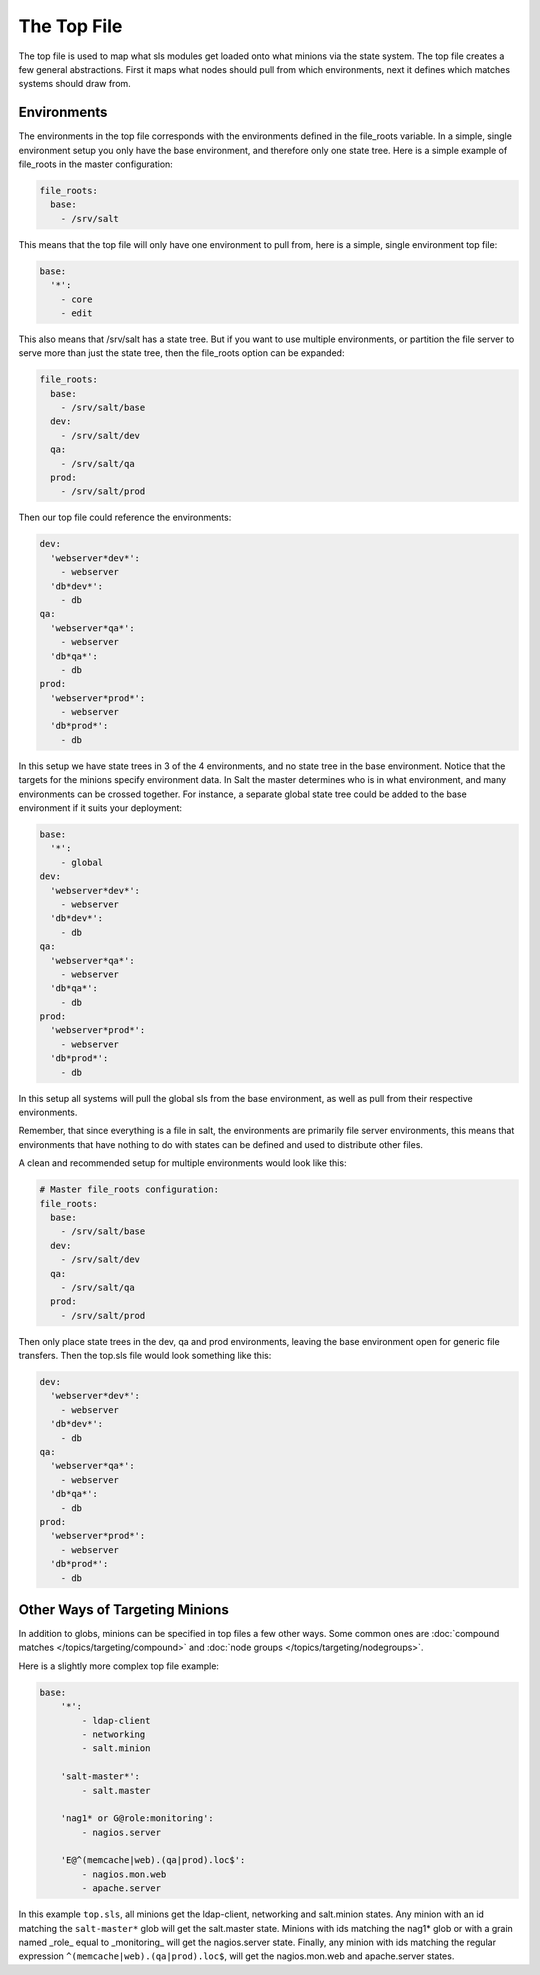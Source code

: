 ============
The Top File
============

The top file is used to map what sls modules get loaded onto what minions via
the state system. The top file creates a few general abstractions. First it
maps what nodes should pull from which environments, next it defines which
matches systems should draw from.

Environments
============

The environments in the top file corresponds with the environments defined in
the file_roots variable. In a simple, single environment setup you only have
the base environment, and therefore only one state tree. Here is a simple
example of file_roots in the master configuration:

.. code-block:: yaml

    file_roots:
      base:
        - /srv/salt

This means that the top file will only have one environment to pull from,
here is a simple, single environment top file:

.. code-block:: yaml

    base:
      '*':
        - core
        - edit

This also means that /srv/salt has a state tree. But if you want to use
multiple environments, or partition the file server to serve more than
just the state tree, then the file_roots option can be expanded:

.. code-block:: yaml

    file_roots:
      base:
        - /srv/salt/base
      dev:
        - /srv/salt/dev
      qa:
        - /srv/salt/qa
      prod:
        - /srv/salt/prod

Then our top file could reference the environments:

.. code-block:: yaml

    dev:
      'webserver*dev*':
        - webserver
      'db*dev*':
        - db
    qa:
      'webserver*qa*':
        - webserver
      'db*qa*':
        - db
    prod:
      'webserver*prod*':
        - webserver
      'db*prod*':
        - db

In this setup we have state trees in 3 of the 4 environments, and no state
tree in the base environment. Notice that the targets for the minions
specify environment data. In Salt the master determines who is in what
environment, and many environments can be crossed together. For instance,
a separate global state tree could be added to the base environment if
it suits your deployment:

.. code-block:: yaml

    base:
      '*':
        - global
    dev:
      'webserver*dev*':
        - webserver
      'db*dev*':
        - db
    qa:
      'webserver*qa*':
        - webserver
      'db*qa*':
        - db
    prod:
      'webserver*prod*':
        - webserver
      'db*prod*':
        - db

In this setup all systems will pull the global sls from the base environment,
as well as pull from their respective environments.

Remember, that since everything is a file in salt, the environments are
primarily file server environments, this means that environments that have
nothing to do with states can be defined and used to distribute other files.

A clean and recommended setup for multiple environments would look like this:


.. code-block:: yaml

    # Master file_roots configuration:
    file_roots:
      base:
        - /srv/salt/base
      dev:
        - /srv/salt/dev
      qa:
        - /srv/salt/qa
      prod:
        - /srv/salt/prod

Then only place state trees in the dev, qa and prod environments, leaving
the base environment open for generic file transfers. Then the top.sls file
would look something like this:

.. code-block:: yaml

    dev:
      'webserver*dev*':
        - webserver
      'db*dev*':
        - db
    qa:
      'webserver*qa*':
        - webserver
      'db*qa*':
        - db
    prod:
      'webserver*prod*':
        - webserver
      'db*prod*':
        - db

Other Ways of Targeting Minions
================================

In addition to globs, minions can be specified in top files a few other
ways. Some common ones are :doc:`compound matches </topics/targeting/compound>`
and :doc:`node groups </topics/targeting/nodegroups>`.

Here is a slightly more complex top file example:

.. code-block:: yaml

    base:
        '*':
            - ldap-client
            - networking
            - salt.minion

        'salt-master*':
            - salt.master

        'nag1* or G@role:monitoring':
            - nagios.server

        'E@^(memcache|web).(qa|prod).loc$':
            - nagios.mon.web
            - apache.server

In this example ``top.sls``, all minions get the ldap-client, networking and
salt.minion states. Any minion with an id matching the ``salt-master*`` glob
will get the salt.master state. Minions with ids matching the nag1* glob or
with a grain named _role_ equal to _monitoring_ will get the nagios.server
state. Finally, any minion with ids matching the regular expression
``^(memcache|web).(qa|prod).loc$``, will get the nagios.mon.web and
apache.server states.
